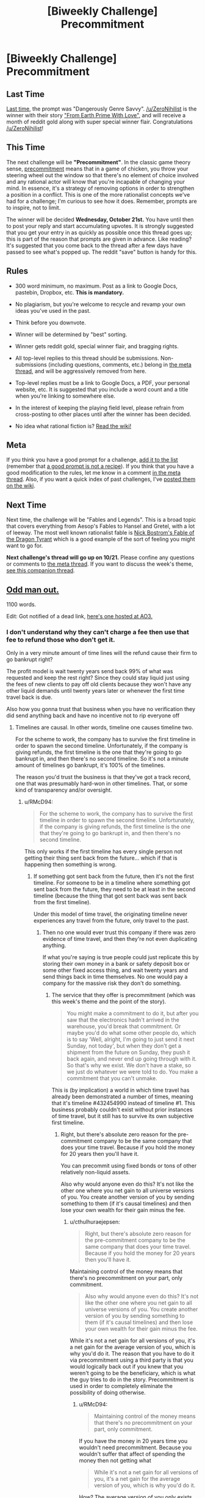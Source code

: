 #+TITLE: [Biweekly Challenge] Precommitment

* [Biweekly Challenge] Precommitment
:PROPERTIES:
:Author: alexanderwales
:Score: 19
:DateUnix: 1444258224.0
:DateShort: 2015-Oct-08
:END:
** Last Time
   :PROPERTIES:
   :CUSTOM_ID: last-time
   :END:
[[https://www.reddit.com/r/rational/comments/3m4s4n/biweekly_challenge_dangerously_genre_savvy/?sort=confidence][Last time,]] the prompt was "Dangerously Genre Savvy". [[/u/ZeroNihilist]] is the winner with their story [[https://www.reddit.com/r/rational/comments/3m4s4n/biweekly_challenge_dangerously_genre_savvy/cvcl2vv]["From Earth Prime With Love"]], and will receive a month of reddit gold along with super special winner flair. Congratulations [[/u/ZeroNihilist]]!

** This Time
   :PROPERTIES:
   :CUSTOM_ID: this-time
   :END:
The next challenge will be *"Precommitment"*. In the classic game theory sense, [[https://en.wikipedia.org/wiki/Precommitment][precommitment]] means that in a game of chicken, you throw your steering wheel out the window so that there's no element of choice involved and any rational actor will know that you're incapable of changing your mind. In essence, it's a strategy of removing options in order to strengthen a position in a conflict. This is one of the more rationalist concepts we've had for a challenge; I'm curious to see how it does. Remember, prompts are to inspire, not to limit.

The winner will be decided *Wednesday, October 21st.* You have until then to post your reply and start accumulating upvotes. It is strongly suggested that you get your entry in as quickly as possible once this thread goes up; this is part of the reason that prompts are given in advance. Like reading? It's suggested that you come back to the thread after a few days have passed to see what's popped up. The reddit "save" button is handy for this.

** Rules
   :PROPERTIES:
   :CUSTOM_ID: rules
   :END:

- 300 word minimum, no maximum. Post as a link to Google Docs, pastebin, Dropbox, etc. *This is mandatory.*

- No plagiarism, but you're welcome to recycle and revamp your own ideas you've used in the past.

- Think before you downvote.

- Winner will be determined by "best" sorting.

- Winner gets reddit gold, special winner flair, and bragging rights.

- All top-level replies to this thread should be submissions. Non-submissions (including questions, comments, etc.) belong in [[http://www.reddit.com/r/rational/comments/39dxi3][the meta thread]], and will be aggressively removed from here.

- Top-level replies must be a link to Google Docs, a PDF, your personal website, etc. It is suggested that you include a word count and a title when you're linking to somewhere else.

- In the interest of keeping the playing field level, please refrain from cross-posting to other places until after the winner has been decided.

- No idea what rational fiction is? [[http://www.reddit.com/r/rational/wiki/index][Read the wiki!]]

** Meta
   :PROPERTIES:
   :CUSTOM_ID: meta
   :END:
If you think you have a good prompt for a challenge, [[https://docs.google.com/spreadsheets/d/1B6HaZc8FYkr6l6Q4cwBc9_-Yq1g0f_HmdHK5L1tbEbA/edit?usp=sharing][add it to the list]] (remember that [[http://www.reddit.com/r/WritingPrompts/wiki/prompts?src=RECIPE][a good prompt is not a recipe]]). If you think that you have a good modification to the rules, let me know in a comment [[http://www.reddit.com/r/rational/comments/39dxi3][in the meta thread]]. Also, if you want a quick index of past challenges, I've [[https://www.reddit.com/r/rational/wiki/weeklychallenge][posted them on the wiki]].

** Next Time
   :PROPERTIES:
   :CUSTOM_ID: next-time
   :END:
Next time, the challenge will be "Fables and Legends". This is a broad topic that covers everything from Aesop's Fables to Hansel and Gretel, with a lot of leeway. The most well known rationalist fable is [[http://www.nickbostrom.com/fable/dragon.html][Nick Bostrom's Fable of the Dragon Tyrant]] which is a good example of the sort of feeling you might want to go for.

*Next challenge's thread will go up on 10/21.* Please confine any questions or comments to [[http://www.reddit.com/r/rational/comments/39dxi3][the meta thread]]. If you want to discuss the week's theme, [[https://www.reddit.com/r/rational/comments/3nwhr7/challenge_companion_thread_precommitment/][see this companion thread]].


** [[http://textuploader.com/ay1ki][Odd man out.]]

1100 words.

Edit: Got notified of a dead link, [[http://archiveofourown.org/works/5848462][here's one hosted at AO3.]]
:PROPERTIES:
:Author: cthulhuraejepsen
:Score: 27
:DateUnix: 1444545464.0
:DateShort: 2015-Oct-11
:END:

*** I don't understand why they can't charge a fee then use that fee to refund those who don't get it.

Only in a very minute amount of time lines will the refund cause their firm to go bankrupt right?

The profit model is wait twenty years send back 99% of what was requested and keep the rest right? Since they could stay liquid just using the fees of new clients to pay off old clients because they won't have any other liquid demands until twenty years later or whenever the first time travel back is due.

Also how you gonna trust that business when you have no verification they did send anything back and have no incentive not to rip everyone off
:PROPERTIES:
:Author: RMcD94
:Score: 1
:DateUnix: 1448630864.0
:DateShort: 2015-Nov-27
:END:

**** Timelines are causal. In other words, timeline one causes timeline two.

For the scheme to work, the company has to survive the first timeline in order to spawn the second timeline. Unfortunately, if the company is giving refunds, the first timeline is the one that they're going to go bankrupt in, and then there's no second timeline. So it's not a minute amount of timelines go bankrupt, it's 100% of the timelines.

The reason you'd trust the business is that they've got a track record, one that was presumably hard-won in other timelines. That, or some kind of transparency and/or oversight.
:PROPERTIES:
:Author: cthulhuraejepsen
:Score: 1
:DateUnix: 1450114901.0
:DateShort: 2015-Dec-14
:END:

***** u/RMcD94:
#+begin_quote
  For the scheme to work, the company has to survive the first timeline in order to spawn the second timeline. Unfortunately, if the company is giving refunds, the first timeline is the one that they're going to go bankrupt in, and then there's no second timeline.
#+end_quote

This only works if the first timeline has every single person not getting their thing sent back from the future... which if that is happening then something is wrong.
:PROPERTIES:
:Author: RMcD94
:Score: 1
:DateUnix: 1450117035.0
:DateShort: 2015-Dec-14
:END:

****** If something got sent back from the future, then it's not the first timeline. For someone to be in a timeline where something got sent back from the future, they need to be at least in the second timeline (because the thing that got sent back was sent back from the first timeline).

Under this model of time travel, the originating timeline never experiences any travel from the future, only travel to the past.
:PROPERTIES:
:Author: cthulhuraejepsen
:Score: 1
:DateUnix: 1450117577.0
:DateShort: 2015-Dec-14
:END:

******* Then no one would ever trust this company if there was zero evidence of time travel, and then they're not even duplicating anything.

If what you're saying is true people could just replicate this by storing their own money in a bank or safety deposit box or some other fixed access thing, and wait twenty years and send things back in time themselves. No one would pay a company for the massive risk they don't do something.
:PROPERTIES:
:Author: RMcD94
:Score: 1
:DateUnix: 1450118269.0
:DateShort: 2015-Dec-14
:END:

******** The service that they offer is precommitment (which was this week's theme and the point of the story).

#+begin_quote
  You might make a commitment to do it, but after you saw that the electronics hadn't arrived in the warehouse, you'd break that commitment. Or maybe you'd do what some other people do, which is to say ‘Well, alright, I'm going to just send it next Sunday, not today', but when they don't get a shipment from the future on Sunday, they push it back again, and never end up going through with it. So that's why we exist. We don't have a stake, so we just do whatever we were told to do. You make a commitment that you can't unmake.
#+end_quote

This is (by implication) a world in which time travel has already been demonstrated a number of times, meaning that it's timeline #432454990 instead of timeline #1. This business probably couldn't exist without prior instances of time travel, but it still has to survive its own subjective first timeline.
:PROPERTIES:
:Author: cthulhuraejepsen
:Score: 1
:DateUnix: 1450122482.0
:DateShort: 2015-Dec-14
:END:

********* Right, but there's absolute zero reason for the pre-commitment company to be the same company that does your time travel. Because if you hold the money for 20 years then you'll have it.

You can precommit using fixed bonds or tons of other relatively non-liquid assets.

Also why would anyone even do this? It's not like the other one where you net gain to all universe versions of you. You create another version of you by sending something to them (if it's causal timelines) and then lose your own wealth for their gain minus the fee.
:PROPERTIES:
:Author: RMcD94
:Score: 1
:DateUnix: 1450122757.0
:DateShort: 2015-Dec-14
:END:

********** u/cthulhuraejepsen:
#+begin_quote
  Right, but there's absolute zero reason for the pre-commitment company to be the same company that does your time travel. Because if you hold the money for 20 years then you'll have it.
#+end_quote

Maintaining control of the money means that there's no precommitment on your part, only commitment.

#+begin_quote
  Also why would anyone even do this? It's not like the other one where you net gain to all universe versions of you. You create another version of you by sending something to them (if it's causal timelines) and then lose your own wealth for their gain minus the fee.
#+end_quote

While it's not a net gain for all versions of you, it's a net gain for the average version of you, which is why you'd do it. The reason that you have to do it via precommitment using a third party is that you would logically back out if you knew that you weren't going to be the beneficiary, which is what the guy tries to do in the story. Precommitment is used in order to completely eliminate the possibility of doing otherwise.
:PROPERTIES:
:Author: cthulhuraejepsen
:Score: 1
:DateUnix: 1450123524.0
:DateShort: 2015-Dec-14
:END:

*********** u/RMcD94:
#+begin_quote
  Maintaining control of the money means that there's no precommitment on your part, only commitment.
#+end_quote

If you have the money in 20 years time you wouldn't need precommitment. Because you wouldn't suffer that affect of spending the money then not getting what

#+begin_quote
  While it's not a net gain for all versions of you, it's a net gain for the average version of you, which is why you'd do it.
#+end_quote

How? The average version of you only exists because you're doing this if you're talking about causal universes.

The average you is better when you keep all the money 1000/1 = 1000 because less of you exist.

1000*infinity/infinity+1 (the first guy doesn't get it) <1000
:PROPERTIES:
:Author: RMcD94
:Score: 1
:DateUnix: 1450126320.0
:DateShort: 2015-Dec-15
:END:


** [[https://www.fanfiction.net/s/11550747/1/The-Cage][Free]], a Naruto fanfiction.

1400 words.
:PROPERTIES:
:Author: blazinghand
:Score: 15
:DateUnix: 1444444699.0
:DateShort: 2015-Oct-10
:END:

*** Interesting--i like the concept. I couldn't identify with the character much though.
:PROPERTIES:
:Author: avret
:Score: 5
:DateUnix: 1444536491.0
:DateShort: 2015-Oct-11
:END:

**** I feel the captured Hyuuga isn't meant to be a protagonist the reader identifies with, but rather as an arctype and a character study. In a typical story, you usually want a protagonist to follow, but I feel this work is something smaller and different. A fable perhaps.
:PROPERTIES:
:Author: ancientcampus
:Score: 2
:DateUnix: 1446950453.0
:DateShort: 2015-Nov-08
:END:


*** Hyuuga are hardcore.

Would a version of the Hyuuga that didn't have a "main family" function better? The main family strikes me as such a security hole. If everyone were sealed and their lineage and governance was like any other clan (Not that canon ever elaborates on clan governance), with their brainwashing Hyuuga-worship, it seems like it would be much stronger.
:PROPERTIES:
:Author: Transfuturist
:Score: 5
:DateUnix: 1444537142.0
:DateShort: 2015-Oct-11
:END:

**** My canon: remote seal activation can only be initiated by seal users who do not have the slave seal.
:PROPERTIES:
:Author: blazinghand
:Score: 3
:DateUnix: 1444539152.0
:DateShort: 2015-Oct-11
:END:

***** I'm fairly sure that is canon.
:PROPERTIES:
:Author: Transfuturist
:Score: 2
:DateUnix: 1444545684.0
:DateShort: 2015-Oct-11
:END:


** [[http://pastebin.com/QXYtSXmL][Consolidation]], 337 words.

(Trying again with less NoScript; apologies if this double-posts.)
:PROPERTIES:
:Author: MultipartiteMind
:Score: 6
:DateUnix: 1445336902.0
:DateShort: 2015-Oct-20
:END:

*** Do you just... never vote?
:PROPERTIES:
:Author: traverseda
:Score: 3
:DateUnix: 1445357871.0
:DateShort: 2015-Oct-20
:END:

**** Actually, I've only just created an account, so I don't have much experience with how the reddit infrastructure works. I've enjoyed reading [[/r/rational]] fiction for a while now, and been regretful that I couldn't see a way to make comments without registering, but it was today that I first read through the Biweekly Challenge runners-up, started musing about what I would/could write for Precommitment, had an idea, wanted to write down the idea, wrote down the idea and created an account so I could post it.

(Do you need to post to vote?) --Looking at [[https://www.reddit.com/wiki/voting]] , voting should instead be the grey arrows to the left of the comments (I think), in which case what prompted your question?

(Hmm, only one day left until voting ends in any case, so I'm very late for this. Nevertheless, I'm happy that it has a chance to be read by others (rather than stewing in this head eternally without exiting).)
:PROPERTIES:
:Author: MultipartiteMind
:Score: 3
:DateUnix: 1445361560.0
:DateShort: 2015-Oct-20
:END:

***** You need javascript to vote.

Good story
:PROPERTIES:
:Author: traverseda
:Score: 2
:DateUnix: 1445362016.0
:DateShort: 2015-Oct-20
:END:


*** There's something interesting going on in the background there, and I'm not sure what...

Is the casino cheating, somehow for some reason? Double-sided coins are mentioned. Is there a mob involved, probably running the casino, and maybe they're double-crossing the guy with the brain box? Then I start to wonder, "to what end?" What's the significance of the on-screen box going red? Presumably a loss.
:PROPERTIES:
:Author: iamthelowercase
:Score: 2
:DateUnix: 1446252051.0
:DateShort: 2015-Oct-31
:END:

**** [[#s][Spoilers for anyone who hasn't read the story:]]
:PROPERTIES:
:Author: MultipartiteMind
:Score: 2
:DateUnix: 1446277888.0
:DateShort: 2015-Oct-31
:END:

***** I disagree that they wouldn't take that risk. The guy is basically paying more for the casino than it is worth (all casino games are house favoured), only one casino does badly Al other casinos do better.

The casinos owners don't care about the business in the same way a person cares about their liveliness.

The casino as a multi universe company is profiting from this and would do well to encourage all customers to give all their money on a 1/slightly more than casino is worth odds.

Edit: actually what would happen would be special consolidation entities where you pay a fee (your wealth) for a chance of getting money. If you lose you kill yourself so you're happy, and the net value for the business is positive due to the fee.
:PROPERTIES:
:Author: RMcD94
:Score: 1
:DateUnix: 1448631338.0
:DateShort: 2015-Nov-27
:END:

****** I was imagining that the casino owner didn't care about the other universes beyond his own reality (as well as having no interest in fairness); even if you don't care about a casino as much as your own life, if you've been living without thinking or caring about other universes you're not going to be happy about being suddenly driven into debt even if you're assured that practically all other yous are still well off--if all it takes is a casual word to get the whole thing derailed for certain and make sure you haven't lost anything significant by the next day, that casual word (that others aren't going to know about) is going to start looking pretty tempting. If there are casino owners which have several casinos or several liquid funds then they could just pay the debt with that instead of with the casino, so in that situation we can imagine that the gambler would have planned to continue the doubling until they were forced to give a casino to cover the debt. If you're still unsatisfied about the psychological aspect, you can rewrite your head-canon for the gambler to be aiming for a debt harder to accept, in order to maintain the theme of the gambler 'trying to bite off more than he can chew' (looking at a fair many-worlds perspective and missing the unscrupulous self-protecting perspective of the single-universe person versions he's effectively picking a fight with). --Ah, and I just remembered another thing: in addition to that the casino owner doesn't think of himself as gaining anything even if parallel versions of himself gain money, keep in mind that, though the gambler is convinced of there being many worlds, the casino owner probably doesn't know (or care) whether there are actually multiple worlds or whether the gambler is just being incredibly lucky.
:PROPERTIES:
:Author: MultipartiteMind
:Score: 1
:DateUnix: 1448922024.0
:DateShort: 2015-Dec-01
:END:


** Here is my entry, [[http://docfuture.tumblr.com/post/130738078226/fixing-chicken]["Fixing Chicken"]], set in the same universe as most of my other fiction.
:PROPERTIES:
:Author: DocFuture
:Score: 11
:DateUnix: 1444291965.0
:DateShort: 2015-Oct-08
:END:

*** Having only read The Fall of Doc Future, does this have any spoilers for the second or third one in it?
:PROPERTIES:
:Author: GrecklePrime
:Score: 3
:DateUnix: 1444308445.0
:DateShort: 2015-Oct-08
:END:

**** I've read the story. It has 0 spoilers for anything in the series. It actually takes place a few years before the first book.
:PROPERTIES:
:Author: Kishoto
:Score: 5
:DateUnix: 1444309720.0
:DateShort: 2015-Oct-08
:END:


**** No, I wrote it as a prequel with no spoilers for Fall or any of the later books, so if someone likes it they can still read Fall unspoiled.
:PROPERTIES:
:Author: DocFuture
:Score: 4
:DateUnix: 1444309902.0
:DateShort: 2015-Oct-08
:END:


**** Young flicker is the cutist little rationalist in training
:PROPERTIES:
:Author: Empiricist_or_not
:Score: 5
:DateUnix: 1444482614.0
:DateShort: 2015-Oct-10
:END:

***** And the fastest :)
:PROPERTIES:
:Author: PeridexisErrant
:Score: 3
:DateUnix: 1444560900.0
:DateShort: 2015-Oct-11
:END:
